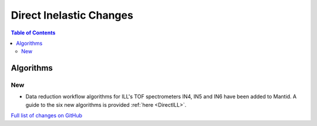 ========================
Direct Inelastic Changes
========================

.. contents:: Table of Contents
   :local:

Algorithms
----------

New
###

- Data reduction workflow algorithms for ILL's TOF spectrometers IN4, IN5 and IN6 have been added to Mantid. A guide to the six new algorithms is provided :ref:`here <DirectILL>`.

`Full list of changes on GitHub <http://github.com/mantidproject/mantid/pulls?q=is%3Apr+milestone%3A%22Release+3.11%22+is%3Amerged+label%3A%22Component%3A+Direct+Inelastic%22>`_

